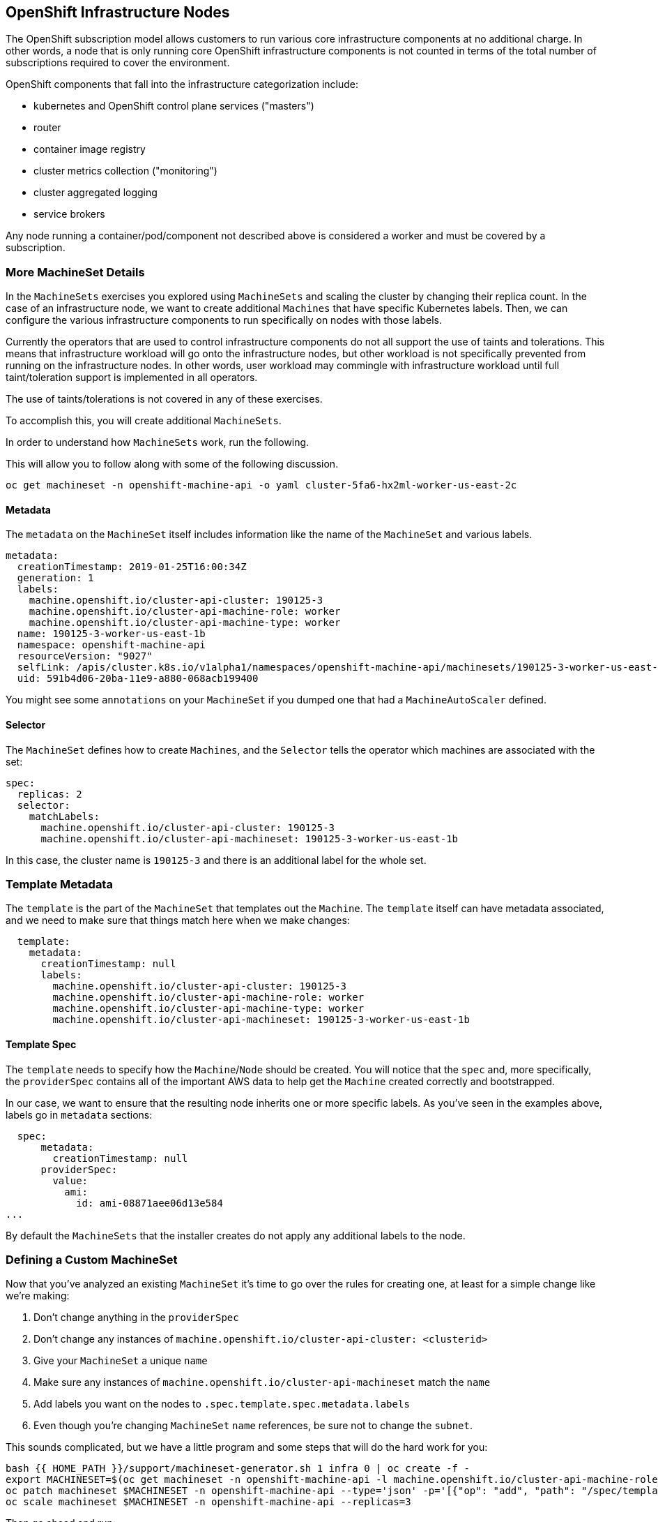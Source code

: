 ## OpenShift Infrastructure Nodes
The OpenShift subscription model allows customers to run various core
infrastructure components at no additional charge. In other words, a node
that is only running core OpenShift infrastructure components is not counted
in terms of the total number of subscriptions required to cover the
environment.

OpenShift components that fall into the infrastructure categorization
include:

* kubernetes and OpenShift control plane services ("masters")
* router
* container image registry
* cluster metrics collection ("monitoring")
* cluster aggregated logging
* service brokers

Any node running a container/pod/component not described above is considered
a worker and must be covered by a subscription.

### More MachineSet Details
In the `MachineSets` exercises you explored using `MachineSets` and scaling
the cluster by changing their replica count. In the case of an infrastructure
node, we want to create additional `Machines` that have specific Kubernetes
labels. Then, we can configure the various infrastructure components to run
specifically on nodes with those labels.

[Note]
====
Currently the operators that are used to control infrastructure components do
not all support the use of taints and tolerations. This means that
infrastructure workload will go onto the infrastructure nodes, but other
workload is not specifically prevented from running on the infrastructure
nodes. In other words, user workload may commingle with infrastructure
workload until full taint/toleration support is implemented in all operators.

The use of taints/tolerations is not covered in any of these exercises.
====

To accomplish this, you will create additional `MachineSets`.

In order to understand how `MachineSets` work, run the following.

This will allow you to follow along with some of the following discussion.

[source,bash,role="copypaste copypaste-warning"]
----
oc get machineset -n openshift-machine-api -o yaml cluster-5fa6-hx2ml-worker-us-east-2c
----

#### Metadata
The `metadata` on the `MachineSet` itself includes information like the name
of the `MachineSet` and various labels.

```YAML
metadata:
  creationTimestamp: 2019-01-25T16:00:34Z
  generation: 1
  labels:
    machine.openshift.io/cluster-api-cluster: 190125-3
    machine.openshift.io/cluster-api-machine-role: worker
    machine.openshift.io/cluster-api-machine-type: worker
  name: 190125-3-worker-us-east-1b
  namespace: openshift-machine-api
  resourceVersion: "9027"
  selfLink: /apis/cluster.k8s.io/v1alpha1/namespaces/openshift-machine-api/machinesets/190125-3-worker-us-east-1b
  uid: 591b4d06-20ba-11e9-a880-068acb199400
```

[Note]
====
You might see some `annotations` on your `MachineSet` if you dumped
one that had a `MachineAutoScaler` defined.
====

#### Selector
The `MachineSet` defines how to create `Machines`, and the `Selector` tells
the operator which machines are associated with the set:

```YAML
spec:
  replicas: 2
  selector:
    matchLabels:
      machine.openshift.io/cluster-api-cluster: 190125-3
      machine.openshift.io/cluster-api-machineset: 190125-3-worker-us-east-1b
```

In this case, the cluster name is `190125-3` and there is an additional
label for the whole set.

### Template Metadata
The `template` is the part of the `MachineSet` that templates out the
`Machine`. The `template` itself can have metadata associated, and we need to
make sure that things match here when we make changes:

```YAML
  template:
    metadata:
      creationTimestamp: null
      labels:
        machine.openshift.io/cluster-api-cluster: 190125-3
        machine.openshift.io/cluster-api-machine-role: worker
        machine.openshift.io/cluster-api-machine-type: worker
        machine.openshift.io/cluster-api-machineset: 190125-3-worker-us-east-1b
```

#### Template Spec
The `template` needs to specify how the `Machine`/`Node` should be created.
You will notice that the `spec` and, more specifically, the `providerSpec`
contains all of the important AWS data to help get the `Machine` created
correctly and bootstrapped.

In our case, we want to ensure that the resulting node inherits one or more
specific labels. As you've seen in the examples above, labels go in
`metadata` sections:

```YAML
  spec:
      metadata:
        creationTimestamp: null
      providerSpec:
        value:
          ami:
            id: ami-08871aee06d13e584
...
```

By default the `MachineSets` that the installer creates do not apply any
additional labels to the node.

### Defining a Custom MachineSet
Now that you've analyzed an existing `MachineSet` it's time to go over the
rules for creating one, at least for a simple change like we're making:

1. Don't change anything in the `providerSpec`
2. Don't change any instances of `machine.openshift.io/cluster-api-cluster: <clusterid>`
3. Give your `MachineSet` a unique `name`
4. Make sure any instances of `machine.openshift.io/cluster-api-machineset` match the `name`
5. Add labels you want on the nodes to `.spec.template.spec.metadata.labels`
6. Even though you're changing `MachineSet` `name` references, be sure not to change the `subnet`.

This sounds complicated, but we have a little program and some steps that
will do the hard work for you:

[source,bash,role="execute"]
----
bash {{ HOME_PATH }}/support/machineset-generator.sh 1 infra 0 | oc create -f -
export MACHINESET=$(oc get machineset -n openshift-machine-api -l machine.openshift.io/cluster-api-machine-role=infra -o jsonpath='{.items[0].metadata.name}')
oc patch machineset $MACHINESET -n openshift-machine-api --type='json' -p='[{"op": "add", "path": "/spec/template/spec/metadata/labels", "value":{"node-role.kubernetes.io/worker":"", "node-role.kubernetes.io/infra":""} }]'
oc scale machineset $MACHINESET -n openshift-machine-api --replicas=3
----

Then go ahead and run:
[source,bash,role="execute"]
----
oc get machineset -n openshift-machine-api
----

You should see the new infra set listed with a name similar to the following:

```
...
cluster-city-56f8-mc4pf-infra-us-east-2a    1         1                             13s
...
```

We don't yet have any ready or available machines in the set because the
instances are still coming up and bootstrapping. You can check `oc get
machine -n openshift-machine-api` to see when the instance finally starts
running. Then, you can use `oc get node` to see when the actual node is
joined and ready.

[Note]
====
It can take several minutes for a `Machine` to be prepared and added as a `Node`.
====

[source,bash,role="execute"]
----
oc get nodes
----

```
NAME                                         STATUS   ROLES          AGE     VERSION
ip-10-0-133-134.us-east-2.compute.internal   Ready    infra,worker   8m     v1.16.2
ip-10-0-133-191.us-east-2.compute.internal   Ready    worker         61m    v1.16.2
ip-10-0-136-83.us-east-2.compute.internal    Ready    master         67m    v1.16.2
ip-10-0-138-24.us-east-2.compute.internal    Ready    infra,worker   8m1s   v1.16.2
ip-10-0-139-81.us-east-2.compute.internal    Ready    infra,worker   8m3s   v1.16.2
ip-10-0-152-132.us-east-2.compute.internal   Ready    worker         61m    v1.16.2
ip-10-0-157-139.us-east-2.compute.internal   Ready    master         67m    v1.16.2
ip-10-0-167-9.us-east-2.compute.internal     Ready    worker         61m    v1.16.2
ip-10-0-169-121.us-east-2.compute.internal   Ready    master         67m    v1.16.2
```

If you're having trouble figuring out which node is the new
one, take a look at the `AGE` column. It will be the youngest! Also, in the
`ROLES` column you will notice that the new node has both a `worker` and an
`infra` role.

### Check the Labels
In our case, the youngest node was named
`ip-10-0-128-138.us-east-1.compute.internal`, so we can ask what its labels
are:

[source,bash,role="copypaste copypaste-warning"]
----
oc get node ip-10-0-139-81.us-east-2.compute.internal --show-labels
----

And, in the `LABELS` column we see:

    beta.kubernetes.io/arch=amd64,beta.kubernetes.io/instance-type=m5.2xlarge,beta.kubernetes.io/os=linux,failure-domain.beta.kubernetes.io/region=us-east-2,failure-domain.beta.kubernetes.io/zone=us-east-2a,kubernetes.io/arch=amd64,kubernetes.io/hostname=ip-10-0-140-3,kubernetes.io/os=linux,node-role.kubernetes.io/infra=,node-role.kubernetes.io/worker=,node.openshift.io/os_id=rhcos

It's hard to see, but our `node-role.kubernetes.io/infra` label is there.

### Add More Machinesets (or scale, or both)
In a realistic production deployment, you would want at least 3 `MachineSets`
to hold infrastructure components. Both the logging aggregation solution and
the service mesh will deploy ElasticSearch, and ElasticSearch really needs 3
instances spread across 3 discrete nodes. Why 3 `MachineSets`? Well, in
theory, having multiple `MachineSets` in different AZs ensures that you don't
go completely dark if AWS loses an AZ.

The `MachineSet` you created with the scriptlet already created 3 replicas
for you, so you don't have to do anything for now. Don't create any
additional ones yourself, either -- the AWS limits on the account you are
using are purposefully small.

### Extra Credit
In the `openshift-machine-api` project are several `Pods`. One of them has a
name like `machine-api-controllers-56bdc6874f-86jnb`. If you use `oc logs` on the
various containers in that `Pod`, you will see the various operator bits that
actually make the nodes come into existence.

## Quick Operator Background
Operators are just `Pods`. But they are special `Pods`. They are software
that understands how to deploy and manage applications in a Kubernetes
environment. The power of Operators relies on a recent Kubernetes feature
called `CustomResourceDefinitions` (`CRD`). A `CRD` is exactly what it sounds
like. They are a way to define a custom resource which is essentially
extending the Kubernetes API with new objects.

If you wanted to be able to create/read/update/delete `Foo` objects in
Kubernetes, you would create a `CRD` that defines what a `Foo` resource is and how it
works. You can then create `CustomResources` (`CRs`) -- instances of your `CRD`.

With Operators, the general pattern is that an Operator looks at `CRs` for its
configuration, and then it _operates_ on the Kubernetes environment to do
whatever the configuration specifies. Now you will take a look at how some of
the infrastructure operators in OpenShift do their thing.

## Moving Infrastructure Components
Now that you have some special nodes, it's time to move various
infrastructure components onto them.

### Router
The OpenShift router is managed by an `Operator` called
`openshift-ingress-operator`. Its `Pod` lives in the
`openshift-ingress-operator` project:

[source,bash,role="execute"]
----
oc get pod -n openshift-ingress-operator
----

The actual default router instance lives in the `openshift-ingress` project.  Take a look at the `Pods`.

[source,bash,role="execute"]
----
oc get pods -n openshift-ingress -o wide
----

And you will see something like:

```
NAME                              READY   STATUS    RESTARTS   AGE   IP           NODE                                        NOMINATED NODE
router-default-7bc4c9c5cd-clwqt   1/1     Running   0          9h    10.128.2.7   ip-10-0-144-70.us-east-2.compute.internal   <none>
router-default-7bc4c9c5cd-fq7m2   1/1     Running   0          9h    10.131.0.7   ip-10-0-138-38.us-east-2.compute.internal   <none>
```

Review a `Node` on which a router is running:

[source,bash,role="copypaste copypaste-warning"]
----
oc get node ip-10-0-144-70.us-east-2.compute.internal
----

You will see that it has the role of `worker`.

```
NAME                                        STATUS   ROLES    AGE   VERSION
ip-10-0-144-70.us-east-2.compute.internal   Ready    worker   9h    v1.12.4+509916ce1
```

The default configuration of the router operator is to
pick nodes with the role of `worker`. But, now that we have created dedicated
infrastructure nodes, we want to tell the operator to put the router
instances on nodes with the role of `infra`.

The OpenShift router operator uses a custom resource definition (`CRD`)
called `ingresses.config.openshift.io` to define the default routing
subdomain for the cluster:

[source,bash,role="execute"]
----
oc get ingresses.config.openshift.io cluster -o yaml
----

The `cluster` object is observed by the router operator as well as the
master. Yours likely looks something like:

```YAML
apiVersion: config.openshift.io/v1
kind: Ingress
metadata:
  creationTimestamp: 2019-04-08T14:37:49Z
  generation: 1
  name: cluster
  resourceVersion: "396"
  selfLink: /apis/config.openshift.io/v1/ingresses/cluster
  uid: e1ec463c-5a0b-11e9-93e8-028b0fb1636c
spec:
  domain: {{ ROUTE_SUBDOMAIN }}
status: {}
```

Individual router deployments are managed via the
`ingresscontrollers.operator.openshift.io` CRD. There is a default one
created in the `openshift-ingress-operator` namespace:

[source,bash,role="execute"]
----
oc get ingresscontrollers.operator.openshift.io default -n openshift-ingress-operator -o yaml
----

Yours looks something like:

```YAML
apiVersion: operator.openshift.io/v1
kind: IngressController
metadata:
  creationTimestamp: 2019-04-08T14:46:15Z
  finalizers:
  - ingress.openshift.io/ingress-controller
  generation: 2
  name: default
  namespace: openshift-ingress-operator
  resourceVersion: "2056085"
  selfLink: /apis/operator.openshift.io/v1/namespaces/openshift-ingress-operator/ingresscontrollers/default
  uid: 0fac160d-5a0d-11e9-a3bb-02d64e703494
spec: {}
status:
  availableReplicas: 2
  conditions:
  - lastTransitionTime: 2019-04-08T14:47:14Z
    status: "True"
    type: Available
  domain: apps.{{ CLUSTER_NAME }}-ab12.f4a3.openshiftworkshop.com
  endpointPublishingStrategy:
    type: LoadBalancerService
  selector: ingress.operator.openshift.io/ingress-controller-deployment=default
```

To specify a `nodeSelector` that tells the router pods to hit the
infrastructure nodes, we can apply the following configuration:

[source,bash,role="execute"]
----
oc apply -f {{ HOME_PATH }}/support/ingresscontroller.yaml
----


Run:

[source,bash,role="execute"]
----
oc get pod -n openshift-ingress -o wide
----

[Note]
====
Your session may timeout during the router move. Please refresh the page to
get your session back. You will not lose your terminal session but may have
to navigate back to this page manually.
====

If you're quick enough, you might catch either `Terminating` or
`ContainerCreating` pods. The `Terminating` pod was running on one of the
worker nodes. The `Running` pods eventually are on one of our nodes with the
`infra` role.

## Registry
The registry uses a similar `CRD` mechanism to configure how the operator
deploys the actual registry pods. That CRD is
`configs.imageregistry.operator.openshift.io`. You will edit the `cluster` CR
object in order to add the `nodeSelector`. First, take a look at it:

[source,bash,role="execute"]
----
oc get configs.imageregistry.operator.openshift.io/cluster -o yaml
----

You will see something like:

```YAML
apiVersion: imageregistry.operator.openshift.io/v1
kind: Config
metadata:
  creationTimestamp: "2019-08-06T13:57:22Z"
  finalizers:
  - imageregistry.operator.openshift.io/finalizer
  generation: 2
  name: cluster
  resourceVersion: "13218"
  selfLink: /apis/imageregistry.operator.openshift.io/v1/configs/cluster
  uid: 1cb6272a-b852-11e9-9a54-02fdf1f6ca7a
spec:
  defaultRoute: false
  httpSecret: fff8bb0952d32e0aa56adf0ac6f6cf5267e0627f7b42e35c508050b5be426f8fd5e5108bea314f4291eeacc0b95a2ea9f842b54d7eb61522238f2a2dc471f131
  logging: 2
  managementState: Managed
  proxy:
    http: ""
    https: ""
    noProxy: ""
  readOnly: false
  replicas: 1
  requests:
    read:
      maxInQueue: 0
      maxRunning: 0
      maxWaitInQueue: 0s
    write:
      maxInQueue: 0
      maxRunning: 0
      maxWaitInQueue: 0s
  storage:
    s3:
      bucket: image-registry-us-east-2-0a598598fc1649d8b96ed91a902b982c-1cbd
      encrypt: true
      keyID: ""
      region: us-east-2
      regionEndpoint: ""
status:
...
```

If you run the following command:

[source,bash,role="execute"]
----
oc patch configs.imageregistry.operator.openshift.io/cluster -p '{"spec":{"nodeSelector":{"node-role.kubernetes.io/infra": ""}}}' --type=merge
----

It will modify the `.spec` of the registry CR in order to add the desired `nodeSelector`.

[Note]
====
At this time the image registry is not using a separate project for its
operator. Both the operator and the operand are housed in the
`openshift-image-registry` project.
====

After you run the patch command you should see the registry pod being moved to the
infra node. The registry is in the `openshift-image-registry` project. If you
execute the following quickly enough:

[source,bash,role="execute"]
----
oc get pod -n openshift-image-registry
----

You might see the old registry pod terminating and the new one starting.
Since the registry is being backed by an S3 bucket, it doesn't matter what
node the new registry pod instance lands on. It's talking to an object store
via an API, so any existing images stored there will remain accessible.

Also note that the default replica count is 1. In a real-world environment
you might wish to scale that up for better availability, network throughput,
or other reasons.

If you look at the node on which the registry landed (see the section on the
router), you'll note that it is now running on an infra worker.

Lastly, notice that the `CRD` for the image registry's configuration is not
namespaced -- it is cluster scoped. There is only one internal/integrated
registry per OpenShift cluster.

## Monitoring
The Cluster Monitoring operator is responsible for deploying and managing the
state of the Prometheus+Grafana+AlertManager cluster monitoring stack. It is
installed by default during the initial cluster installation. Its operator
uses a `ConfigMap` in the `openshift-monitoring` project to set various
tunables and settings for the behavior of the monitoring stack.

The following `ConfigMap` definition will configure the monitoring
solution to be redeployed onto infrastructure nodes.

```
apiVersion: v1
kind: ConfigMap
metadata:
  name: cluster-monitoring-config
  namespace: openshift-monitoring
data:
  config.yaml: |+
    alertmanagerMain:
      nodeSelector:
        node-role.kubernetes.io/infra: ""
    prometheusK8s:
      nodeSelector:
        node-role.kubernetes.io/infra: ""
    prometheusOperator:
      nodeSelector:
        node-role.kubernetes.io/infra: ""
    grafana:
      nodeSelector:
        node-role.kubernetes.io/infra: ""
    k8sPrometheusAdapter:
      nodeSelector:
        node-role.kubernetes.io/infra: ""
    kubeStateMetrics:
      nodeSelector:
        node-role.kubernetes.io/infra: ""
    telemeterClient:
      nodeSelector:
        node-role.kubernetes.io/infra: ""
```

There is no `ConfigMap` created as part of the installation. Without one, the operator will assume
default settings. Verify the `ConfigMap` is not defined in your cluster:

[source,bash,role="execute"]
----
oc get configmap cluster-monitoring-config -n openshift-monitoring
----

You should see:

```
Error from server (NotFound): configmaps "cluster-monitoring-config" not found
```

The operator will, in turn, create several `ConfigMap` objects for the
various monitoring stack components, and you can see them, too:

[source,bash,role="execute"]
----
oc get configmap -n openshift-monitoring
----

You can create the new monitoring config with the following command:

[source,bash,role="execute"]
----
oc create -f {{ HOME_PATH }}/support/cluster-monitoring-configmap.yaml
----

Watch the monitoring pods move from `worker` to `infra` `Nodes` with:

[source,bash,role="execute"]
----
watch 'oc get pod -n openshift-monitoring'
----

or:

[source,bash,role="execute"]
----
oc get pod -w -n openshift-monitoring
----

You can exit by pressing kbd:[Ctrl+C].

## Logging
OpenShift's log aggregation solution is not installed by default. There is a
dedicated lab exercise that goes through the configuration and deployment of
logging.
